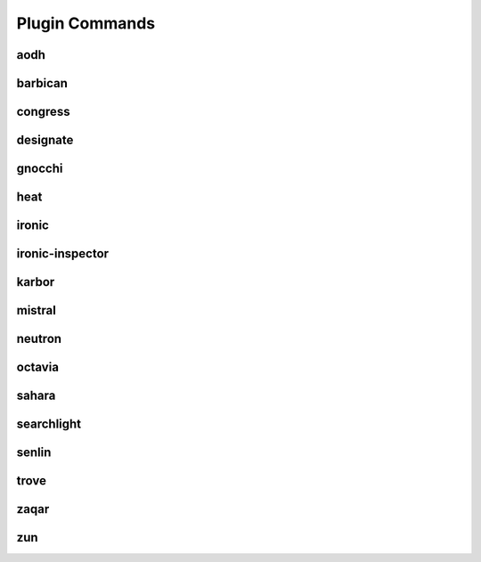 .. _plugin-commands:

===============
Plugin Commands
===============

.. list-plugins:: openstack.cli.extension

aodh
----

.. list-plugins:: openstack.alarming.v2
   :detailed:

barbican
--------

.. list-plugins:: openstack.key_manager.v1
   :detailed:

congress
--------

.. list-plugins:: openstack.congressclient.v1
   :detailed:

.. cue
.. # cueclient is not in global-requirements
.. # list-plugins:: openstack.mb.v1
.. #   :detailed:

designate
---------

.. list-plugins:: openstack.dns.v1
   :detailed:

gnocchi
-------
.. list-plugins:: openstack.metric.v1
   :detailed:

heat
----

.. list-plugins:: openstack.orchestration.v1
   :detailed:

ironic
------

.. list-plugins:: openstack.baremetal.v1
   :detailed:

ironic-inspector
----------------

.. list-plugins:: openstack.baremetal_introspection.v1
   :detailed:

karbor
------

.. list-plugins:: openstack.data_protection.v1
   :detailed:

mistral
-------

.. list-plugins:: openstack.workflow_engine.v2
   :detailed:

.. murano
.. # the murano docs cause warnings and a broken docs build
.. # .. list-plugins:: openstack.application_catalog.v1
.. #   :detailed:

neutron
-------

.. list-plugins:: openstack.neutronclient.v2
   :detailed:

octavia
-------

.. list-plugins:: openstack.load_balancer.v2
   :detailed:

sahara
------

.. list-plugins:: openstack.data_processing.v1
   :detailed:

searchlight
-----------

.. list-plugins:: openstack.search.v1
   :detailed:

senlin
------

.. list-plugins:: openstack.clustering.v1
   :detailed:

.. tripleo
.. # tripleoclient is not in global-requirements
.. # list-plugins:: openstack.tripleoclient.v1
.. #   :detailed:

trove
------

.. list-plugins:: openstack.database.v1
   :detailed:

.. watcher
.. # watcherclient is not in global-requirements
.. # list-plugins:: openstack.infra_optim.v1
.. #  :detailed:

zaqar
-----

.. list-plugins:: openstack.messaging.v2
   :detailed:

zun
---

.. list-plugins:: openstack.container.v1
   :detailed:
